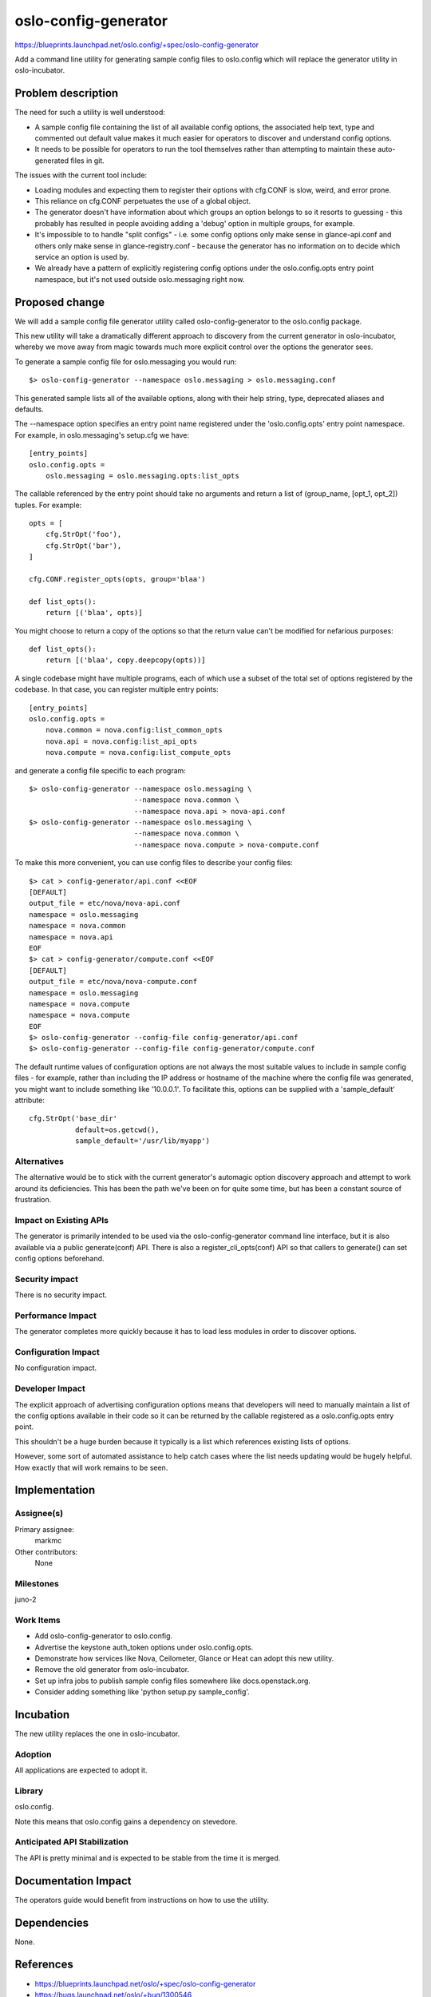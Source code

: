 =====================
oslo-config-generator
=====================

https://blueprints.launchpad.net/oslo.config/+spec/oslo-config-generator

Add a command line utility for generating sample config files to
oslo.config which will replace the generator utility in
oslo-incubator.

Problem description
===================

The need for such a utility is well understood:

* A sample config file containing the list of all available config
  options, the associated help text, type and commented out default
  value makes it much easier for operators to discover and understand
  config options.

* It needs to be possible for operators to run the tool themselves
  rather than attempting to maintain these auto-generated files in
  git.

The issues with the current tool include:

* Loading modules and expecting them to register their options with
  cfg.CONF is slow, weird, and error prone.

* This reliance on cfg.CONF perpetuates the use of a global object.

* The generator doesn't have information about which groups an option
  belongs to so it resorts to guessing - this probably has resulted in
  people avoiding adding a 'debug' option in multiple groups, for
  example.

* It's impossible to to handle "split configs" - i.e. some config
  options only make sense in glance-api.conf and others only make
  sense in glance-registry.conf - because the generator has no
  information on to decide which service an option is used by.

* We already have a pattern of explicitly registering config options
  under the oslo.config.opts entry point namespace, but it's not
  used outside oslo.messaging right now.

Proposed change
===============

We will add a sample config file generator utility called
oslo-config-generator to the oslo.config package.

This new utility will take a dramatically different approach to
discovery from the current generator in oslo-incubator, whereby we
move away from magic towards much more explicit control over the
options the generator sees.

To generate a sample config file for oslo.messaging you would run::

  $> oslo-config-generator --namespace oslo.messaging > oslo.messaging.conf

This generated sample lists all of the available options, along with their help
string, type, deprecated aliases and defaults.

The --namespace option specifies an entry point name registered under the
'oslo.config.opts' entry point namespace. For example, in oslo.messaging's
setup.cfg we have::

  [entry_points]
  oslo.config.opts =
      oslo.messaging = oslo.messaging.opts:list_opts

The callable referenced by the entry point should take no arguments and return
a list of (group_name, [opt_1, opt_2]) tuples. For example::

  opts = [
      cfg.StrOpt('foo'),
      cfg.StrOpt('bar'),
  ]

  cfg.CONF.register_opts(opts, group='blaa')

  def list_opts():
      return [('blaa', opts)]

You might choose to return a copy of the options so that the return value can't
be modified for nefarious purposes::

  def list_opts():
      return [('blaa', copy.deepcopy(opts))]

A single codebase might have multiple programs, each of which use a subset of
the total set of options registered by the codebase. In that case, you can
register multiple entry points::

  [entry_points]
  oslo.config.opts =
      nova.common = nova.config:list_common_opts
      nova.api = nova.config:list_api_opts
      nova.compute = nova.config:list_compute_opts

and generate a config file specific to each program::

  $> oslo-config-generator --namespace oslo.messaging \
                           --namespace nova.common \
                           --namespace nova.api > nova-api.conf
  $> oslo-config-generator --namespace oslo.messaging \
                           --namespace nova.common \
                           --namespace nova.compute > nova-compute.conf

To make this more convenient, you can use config files to describe your config
files::

  $> cat > config-generator/api.conf <<EOF
  [DEFAULT]
  output_file = etc/nova/nova-api.conf
  namespace = oslo.messaging
  namespace = nova.common
  namespace = nova.api
  EOF
  $> cat > config-generator/compute.conf <<EOF
  [DEFAULT]
  output_file = etc/nova/nova-compute.conf
  namespace = oslo.messaging
  namespace = nova.compute
  namespace = nova.compute
  EOF
  $> oslo-config-generator --config-file config-generator/api.conf
  $> oslo-config-generator --config-file config-generator/compute.conf

The default runtime values of configuration options are not always the most
suitable values to include in sample config files - for example, rather than
including the IP address or hostname of the machine where the config file
was generated, you might want to include something like '10.0.0.1'. To
facilitate this, options can be supplied with a 'sample_default' attribute::

  cfg.StrOpt('base_dir'
             default=os.getcwd(),
             sample_default='/usr/lib/myapp')

Alternatives
------------

The alternative would be to stick with the current generator's
automagic option discovery approach and attempt to work around its
deficiencies. This has been the path we've been on for quite some
time, but has been a constant source of frustration.

Impact on Existing APIs
-----------------------

The generator is primarily intended to be used via the
oslo-config-generator command line interface, but it is also available
via a public generate(conf) API. There is also a
register_cli_opts(conf) API so that callers to generate() can set
config options beforehand.

Security impact
---------------

There is no security impact.

Performance Impact
------------------

The generator completes more quickly because it has to load less
modules in order to discover options.

Configuration Impact
--------------------

No configuration impact.

Developer Impact
----------------

The explicit approach of advertising configuration options means that
developers will need to manually maintain a list of the config options
available in their code so it can be returned by the callable
registered as a oslo.config.opts entry point.

This shouldn't be a huge burden because it typically is a list which
references existing lists of options.

However, some sort of automated assistance to help catch cases where
the list needs updating would be hugely helpful. How exactly that will
work remains to be seen.


Implementation
==============

Assignee(s)
-----------

Primary assignee:
  markmc

Other contributors:
  None

Milestones
----------

juno-2

Work Items
----------

* Add oslo-config-generator to oslo.config.
* Advertise the keystone auth_token options under oslo.config.opts.
* Demonstrate how services like Nova, Ceilometer, Glance or Heat can
  adopt this new utility.
* Remove the old generator from oslo-incubator.
* Set up infra jobs to publish sample config files somewhere like
  docs.openstack.org.
* Consider adding something like 'python setup.py sample_config'.

Incubation
==========

The new utility replaces the one in oslo-incubator.

Adoption
--------

All applications are expected to adopt it.

Library
-------

oslo.config.

Note this means that oslo.config gains a dependency on stevedore.

Anticipated API Stabilization
-----------------------------

The API is pretty minimal and is expected to be stable from the time
it is merged.

Documentation Impact
====================

The operators guide would benefit from instructions on how to use the utility.

Dependencies
============

None.

References
==========

* https://blueprints.launchpad.net/oslo/+spec/oslo-config-generator
* https://bugs.launchpad.net/oslo/+bug/1300546
* http://lists.openstack.org/pipermail/openstack-dev/2014-June/thread.html#37954

.. note::

  This work is licensed under a Creative Commons Attribution 3.0
  Unported License.
  http://creativecommons.org/licenses/by/3.0/legalcode

